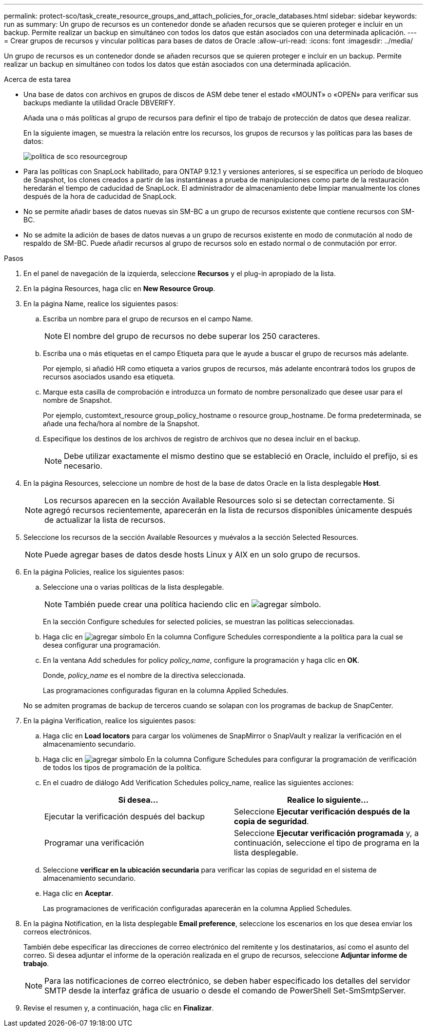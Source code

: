 ---
permalink: protect-sco/task_create_resource_groups_and_attach_policies_for_oracle_databases.html 
sidebar: sidebar 
keywords: run as 
summary: Un grupo de recursos es un contenedor donde se añaden recursos que se quieren proteger e incluir en un backup. Permite realizar un backup en simultáneo con todos los datos que están asociados con una determinada aplicación. 
---
= Crear grupos de recursos y vincular políticas para bases de datos de Oracle
:allow-uri-read: 
:icons: font
:imagesdir: ../media/


[role="lead"]
Un grupo de recursos es un contenedor donde se añaden recursos que se quieren proteger e incluir en un backup. Permite realizar un backup en simultáneo con todos los datos que están asociados con una determinada aplicación.

.Acerca de esta tarea
* Una base de datos con archivos en grupos de discos de ASM debe tener el estado «MOUNT» o «OPEN» para verificar sus backups mediante la utilidad Oracle DBVERIFY.
+
Añada una o más políticas al grupo de recursos para definir el tipo de trabajo de protección de datos que desea realizar.

+
En la siguiente imagen, se muestra la relación entre los recursos, los grupos de recursos y las políticas para las bases de datos:

+
image::../media/sco_resourcegroup_policy.gif[política de sco resourcegroup]

* Para las políticas con SnapLock habilitado, para ONTAP 9.12.1 y versiones anteriores, si se especifica un período de bloqueo de Snapshot, los clones creados a partir de las instantáneas a prueba de manipulaciones como parte de la restauración heredarán el tiempo de caducidad de SnapLock. El administrador de almacenamiento debe limpiar manualmente los clones después de la hora de caducidad de SnapLock.
* No se permite añadir bases de datos nuevas sin SM-BC a un grupo de recursos existente que contiene recursos con SM-BC.
* No se admite la adición de bases de datos nuevas a un grupo de recursos existente en modo de conmutación al nodo de respaldo de SM-BC. Puede añadir recursos al grupo de recursos solo en estado normal o de conmutación por error.


.Pasos
. En el panel de navegación de la izquierda, seleccione *Recursos* y el plug-in apropiado de la lista.
. En la página Resources, haga clic en *New Resource Group*.
. En la página Name, realice los siguientes pasos:
+
.. Escriba un nombre para el grupo de recursos en el campo Name.
+

NOTE: El nombre del grupo de recursos no debe superar los 250 caracteres.

.. Escriba una o más etiquetas en el campo Etiqueta para que le ayude a buscar el grupo de recursos más adelante.
+
Por ejemplo, si añadió HR como etiqueta a varios grupos de recursos, más adelante encontrará todos los grupos de recursos asociados usando esa etiqueta.

.. Marque esta casilla de comprobación e introduzca un formato de nombre personalizado que desee usar para el nombre de Snapshot.
+
Por ejemplo, customtext_resource group_policy_hostname o resource group_hostname. De forma predeterminada, se añade una fecha/hora al nombre de la Snapshot.

.. Especifique los destinos de los archivos de registro de archivos que no desea incluir en el backup.
+

NOTE: Debe utilizar exactamente el mismo destino que se estableció en Oracle, incluido el prefijo, si es necesario.



. En la página Resources, seleccione un nombre de host de la base de datos Oracle en la lista desplegable *Host*.
+

NOTE: Los recursos aparecen en la sección Available Resources solo si se detectan correctamente. Si agregó recursos recientemente, aparecerán en la lista de recursos disponibles únicamente después de actualizar la lista de recursos.

. Seleccione los recursos de la sección Available Resources y muévalos a la sección Selected Resources.
+

NOTE: Puede agregar bases de datos desde hosts Linux y AIX en un solo grupo de recursos.

. En la página Policies, realice los siguientes pasos:
+
.. Seleccione una o varias políticas de la lista desplegable.
+

NOTE: También puede crear una política haciendo clic en image:../media/add_policy_from_resourcegroup.gif["agregar símbolo"].

+
En la sección Configure schedules for selected policies, se muestran las políticas seleccionadas.

.. Haga clic en image:../media/add_policy_from_resourcegroup.gif["agregar símbolo"] En la columna Configure Schedules correspondiente a la política para la cual se desea configurar una programación.
.. En la ventana Add schedules for policy _policy_name_, configure la programación y haga clic en *OK*.
+
Donde, _policy_name_ es el nombre de la directiva seleccionada.

+
Las programaciones configuradas figuran en la columna Applied Schedules.



+
No se admiten programas de backup de terceros cuando se solapan con los programas de backup de SnapCenter.

. En la página Verification, realice los siguientes pasos:
+
.. Haga clic en *Load locators* para cargar los volúmenes de SnapMirror o SnapVault y realizar la verificación en el almacenamiento secundario.
.. Haga clic en image:../media/add_policy_from_resourcegroup.gif["agregar símbolo"] En la columna Configure Schedules para configurar la programación de verificación de todos los tipos de programación de la política.
.. En el cuadro de diálogo Add Verification Schedules policy_name, realice las siguientes acciones:
+
|===
| Si desea... | Realice lo siguiente... 


 a| 
Ejecutar la verificación después del backup
 a| 
Seleccione *Ejecutar verificación después de la copia de seguridad*.



 a| 
Programar una verificación
 a| 
Seleccione *Ejecutar verificación programada* y, a continuación, seleccione el tipo de programa en la lista desplegable.

|===
.. Seleccione *verificar en la ubicación secundaria* para verificar las copias de seguridad en el sistema de almacenamiento secundario.
.. Haga clic en *Aceptar*.
+
Las programaciones de verificación configuradas aparecerán en la columna Applied Schedules.



. En la página Notification, en la lista desplegable *Email preference*, seleccione los escenarios en los que desea enviar los correos electrónicos.
+
También debe especificar las direcciones de correo electrónico del remitente y los destinatarios, así como el asunto del correo. Si desea adjuntar el informe de la operación realizada en el grupo de recursos, seleccione *Adjuntar informe de trabajo*.

+

NOTE: Para las notificaciones de correo electrónico, se deben haber especificado los detalles del servidor SMTP desde la interfaz gráfica de usuario o desde el comando de PowerShell Set-SmSmtpServer.

. Revise el resumen y, a continuación, haga clic en *Finalizar*.


